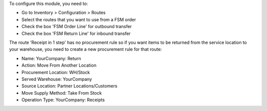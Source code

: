 To configure this module, you need to:

* Go to Inventory > Configuration > Routes
* Select the routes that you want to use from a FSM order
* Check the box 'FSM Order Line' for outbound transfer
* Check the box 'FSM Return Line' for inbound transfer

The route 'Receipt in 1 step' has no procurement rule so if you want items to be
returned from the service location to your warehouse, you need to create a new
procurement rule for that route:

* Name: YourCompany: Return
* Action: Move From Another Location
* Procurement Location:	WH/Stock
* Served Warehouse:	YourCompany
* Source Location: Partner Locations/Customers
* Move Supply Method: Take From Stock
* Operation Type: YourCompany: Receipts
